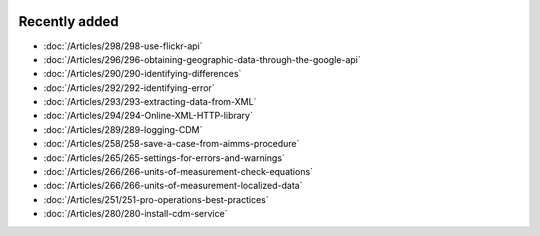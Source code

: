 .. image:: Images/shooting-star-128.png
   :align: right
   :scale: 100

Recently added
==============

.. Added 9 Aug 2019: 286,289
.. Added 26 July 2019: 290,292,293,294
.. Added 15 July 2019: 289
.. Added 3 July 2019: 258
.. Added 21 June 2019: 265, 266, 266, 251
.. Added 7 June 2019: 280

* :doc:`/Articles/298/298-use-flickr-api`
* :doc:`/Articles/296/296-obtaining-geographic-data-through-the-google-api`
* :doc:`/Articles/290/290-identifying-differences`
* :doc:`/Articles/292/292-identifying-error`
* :doc:`/Articles/293/293-extracting-data-from-XML`
* :doc:`/Articles/294/294-Online-XML-HTTP-library`
* :doc:`/Articles/289/289-logging-CDM`
* :doc:`/Articles/258/258-save-a-case-from-aimms-procedure`
* :doc:`/Articles/265/265-settings-for-errors-and-warnings`
* :doc:`/Articles/266/266-units-of-measurement-check-equations`
* :doc:`/Articles/266/266-units-of-measurement-localized-data`
* :doc:`/Articles/251/251-pro-operations-best-practices`
* :doc:`/Articles/280/280-install-cdm-service`

